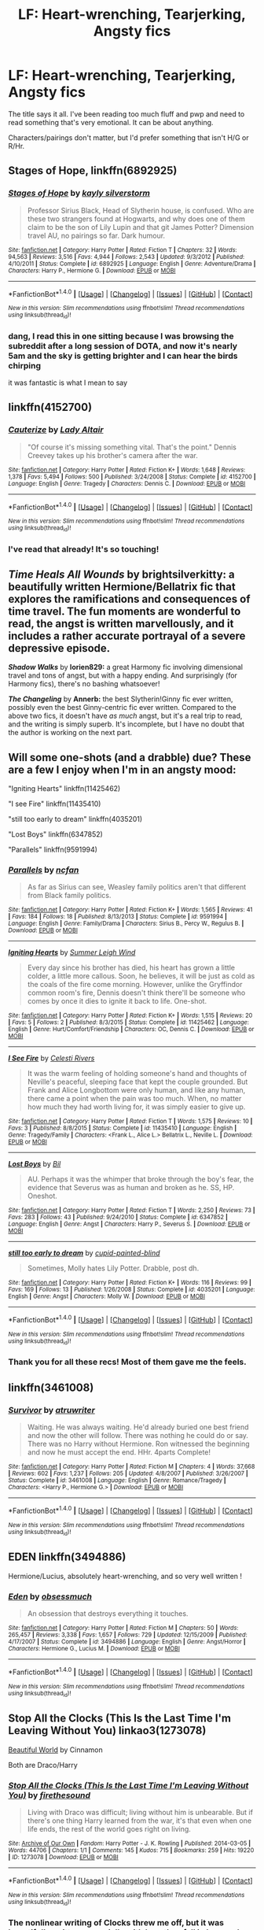 #+TITLE: LF: Heart-wrenching, Tearjerking, Angsty fics

* LF: Heart-wrenching, Tearjerking, Angsty fics
:PROPERTIES:
:Author: _awesaum_
:Score: 10
:DateUnix: 1467133701.0
:DateShort: 2016-Jun-28
:FlairText: Request
:END:
The title says it all. I've been reading too much fluff and pwp and need to read something that's very emotional. It can be about anything.

Characters/pairings don't matter, but I'd prefer something that isn't H/G or R/Hr.


** *Stages of Hope*, linkffn(6892925)
:PROPERTIES:
:Author: InquisitorCOC
:Score: 4
:DateUnix: 1467150269.0
:DateShort: 2016-Jun-29
:END:

*** [[http://www.fanfiction.net/s/6892925/1/][*/Stages of Hope/*]] by [[https://www.fanfiction.net/u/291348/kayly-silverstorm][/kayly silverstorm/]]

#+begin_quote
  Professor Sirius Black, Head of Slytherin house, is confused. Who are these two strangers found at Hogwarts, and why does one of them claim to be the son of Lily Lupin and that git James Potter? Dimension travel AU, no pairings so far. Dark humour.
#+end_quote

^{/Site/: [[http://www.fanfiction.net/][fanfiction.net]] *|* /Category/: Harry Potter *|* /Rated/: Fiction T *|* /Chapters/: 32 *|* /Words/: 94,563 *|* /Reviews/: 3,516 *|* /Favs/: 4,944 *|* /Follows/: 2,543 *|* /Updated/: 9/3/2012 *|* /Published/: 4/10/2011 *|* /Status/: Complete *|* /id/: 6892925 *|* /Language/: English *|* /Genre/: Adventure/Drama *|* /Characters/: Harry P., Hermione G. *|* /Download/: [[http://www.ff2ebook.com/old/ffn-bot/index.php?id=6892925&source=ff&filetype=epub][EPUB]] or [[http://www.ff2ebook.com/old/ffn-bot/index.php?id=6892925&source=ff&filetype=mobi][MOBI]]}

--------------

*FanfictionBot*^{1.4.0} *|* [[[https://github.com/tusing/reddit-ffn-bot/wiki/Usage][Usage]]] | [[[https://github.com/tusing/reddit-ffn-bot/wiki/Changelog][Changelog]]] | [[[https://github.com/tusing/reddit-ffn-bot/issues/][Issues]]] | [[[https://github.com/tusing/reddit-ffn-bot/][GitHub]]] | [[[https://www.reddit.com/message/compose?to=tusing][Contact]]]

^{/New in this version: Slim recommendations using/ ffnbot!slim! /Thread recommendations using/ linksub(thread_id)!}
:PROPERTIES:
:Author: FanfictionBot
:Score: 1
:DateUnix: 1467150301.0
:DateShort: 2016-Jun-29
:END:


*** dang, I read this in one sitting because I was browsing the subreddit after a long session of DOTA, and now it's nearly 5am and the sky is getting brighter and I can hear the birds chirping

it was fantastic is what I mean to say
:PROPERTIES:
:Author: TurtlePig
:Score: 1
:DateUnix: 1467276339.0
:DateShort: 2016-Jun-30
:END:


** linkffn(4152700)
:PROPERTIES:
:Author: loveshercoffee
:Score: 2
:DateUnix: 1467152087.0
:DateShort: 2016-Jun-29
:END:

*** [[http://www.fanfiction.net/s/4152700/1/][*/Cauterize/*]] by [[https://www.fanfiction.net/u/24216/Lady-Altair][/Lady Altair/]]

#+begin_quote
  "Of course it's missing something vital. That's the point." Dennis Creevey takes up his brother's camera after the war.
#+end_quote

^{/Site/: [[http://www.fanfiction.net/][fanfiction.net]] *|* /Category/: Harry Potter *|* /Rated/: Fiction K+ *|* /Words/: 1,648 *|* /Reviews/: 1,378 *|* /Favs/: 5,494 *|* /Follows/: 500 *|* /Published/: 3/24/2008 *|* /Status/: Complete *|* /id/: 4152700 *|* /Language/: English *|* /Genre/: Tragedy *|* /Characters/: Dennis C. *|* /Download/: [[http://www.ff2ebook.com/old/ffn-bot/index.php?id=4152700&source=ff&filetype=epub][EPUB]] or [[http://www.ff2ebook.com/old/ffn-bot/index.php?id=4152700&source=ff&filetype=mobi][MOBI]]}

--------------

*FanfictionBot*^{1.4.0} *|* [[[https://github.com/tusing/reddit-ffn-bot/wiki/Usage][Usage]]] | [[[https://github.com/tusing/reddit-ffn-bot/wiki/Changelog][Changelog]]] | [[[https://github.com/tusing/reddit-ffn-bot/issues/][Issues]]] | [[[https://github.com/tusing/reddit-ffn-bot/][GitHub]]] | [[[https://www.reddit.com/message/compose?to=tusing][Contact]]]

^{/New in this version: Slim recommendations using/ ffnbot!slim! /Thread recommendations using/ linksub(thread_id)!}
:PROPERTIES:
:Author: FanfictionBot
:Score: 2
:DateUnix: 1467152096.0
:DateShort: 2016-Jun-29
:END:


*** I've read that already! It's so touching!
:PROPERTIES:
:Author: _awesaum_
:Score: 2
:DateUnix: 1467154983.0
:DateShort: 2016-Jun-29
:END:


** */Time Heals All Wounds/* by *brightsilverkitty:* a beautifully written Hermione/Bellatrix fic that explores the ramifications and consequences of time travel. The fun moments are wonderful to read, the angst is written marvellously, and it includes a rather accurate portrayal of a severe depressive episode.

*/Shadow Walks/* by *lorien829:* a great Harmony fic involving dimensional travel and tons of angst, but with a happy ending. And surprisingly (for Harmony fics), there's no bashing whatsoever!

*/The Changeling/* by *Annerb:* the best Slytherin!Ginny fic ever written, possibly even the best Ginny-centric fic ever written. Compared to the above two fics, it doesn't have /as much/ angst, but it's a real trip to read, and the writing is simply superb. It's incomplete, but I have no doubt that the author is working on the next part.
:PROPERTIES:
:Author: Karinta
:Score: 1
:DateUnix: 1467137626.0
:DateShort: 2016-Jun-28
:END:


** Will some one-shots (and a drabble) due? These are a few I enjoy when I'm in an angsty mood:

"Igniting Hearts" linkffn(11425462)

"I see Fire" linkffn(11435410)

"still too early to dream" linkffn(4035201)

"Lost Boys" linkffn(6347852)

"Parallels" linkffn(9591994)
:PROPERTIES:
:Author: Lucylouluna
:Score: 1
:DateUnix: 1467138517.0
:DateShort: 2016-Jun-28
:END:

*** [[http://www.fanfiction.net/s/9591994/1/][*/Parallels/*]] by [[https://www.fanfiction.net/u/2048302/ncfan][/ncfan/]]

#+begin_quote
  As far as Sirius can see, Weasley family politics aren't that different from Black family politics.
#+end_quote

^{/Site/: [[http://www.fanfiction.net/][fanfiction.net]] *|* /Category/: Harry Potter *|* /Rated/: Fiction K+ *|* /Words/: 1,565 *|* /Reviews/: 41 *|* /Favs/: 184 *|* /Follows/: 18 *|* /Published/: 8/13/2013 *|* /Status/: Complete *|* /id/: 9591994 *|* /Language/: English *|* /Genre/: Family/Drama *|* /Characters/: Sirius B., Percy W., Regulus B. *|* /Download/: [[http://www.ff2ebook.com/old/ffn-bot/index.php?id=9591994&source=ff&filetype=epub][EPUB]] or [[http://www.ff2ebook.com/old/ffn-bot/index.php?id=9591994&source=ff&filetype=mobi][MOBI]]}

--------------

[[http://www.fanfiction.net/s/11425462/1/][*/Igniting Hearts/*]] by [[https://www.fanfiction.net/u/2412600/Summer-Leigh-Wind][/Summer Leigh Wind/]]

#+begin_quote
  Every day since his brother has died, his heart has grown a little colder, a little more callous. Soon, he believes, it will be just as cold as the coals of the fire come morning. However, unlike the Gryffindor common room's fire, Dennis doesn't think there'll be someone who comes by once it dies to ignite it back to life. One-shot.
#+end_quote

^{/Site/: [[http://www.fanfiction.net/][fanfiction.net]] *|* /Category/: Harry Potter *|* /Rated/: Fiction K+ *|* /Words/: 1,515 *|* /Reviews/: 20 *|* /Favs/: 5 *|* /Follows/: 2 *|* /Published/: 8/3/2015 *|* /Status/: Complete *|* /id/: 11425462 *|* /Language/: English *|* /Genre/: Hurt/Comfort/Friendship *|* /Characters/: OC, Dennis C. *|* /Download/: [[http://www.ff2ebook.com/old/ffn-bot/index.php?id=11425462&source=ff&filetype=epub][EPUB]] or [[http://www.ff2ebook.com/old/ffn-bot/index.php?id=11425462&source=ff&filetype=mobi][MOBI]]}

--------------

[[http://www.fanfiction.net/s/11435410/1/][*/I See Fire/*]] by [[https://www.fanfiction.net/u/6778891/Celesti-Rivers][/Celesti Rivers/]]

#+begin_quote
  It was the warm feeling of holding someone's hand and thoughts of Neville's peaceful, sleeping face that kept the couple grounded. But Frank and Alice Longbottom were only human, and like any human, there came a point when the pain was too much. When, no matter how much they had worth living for, it was simply easier to give up.
#+end_quote

^{/Site/: [[http://www.fanfiction.net/][fanfiction.net]] *|* /Category/: Harry Potter *|* /Rated/: Fiction T *|* /Words/: 1,575 *|* /Reviews/: 10 *|* /Favs/: 3 *|* /Published/: 8/8/2015 *|* /Status/: Complete *|* /id/: 11435410 *|* /Language/: English *|* /Genre/: Tragedy/Family *|* /Characters/: <Frank L., Alice L.> Bellatrix L., Neville L. *|* /Download/: [[http://www.ff2ebook.com/old/ffn-bot/index.php?id=11435410&source=ff&filetype=epub][EPUB]] or [[http://www.ff2ebook.com/old/ffn-bot/index.php?id=11435410&source=ff&filetype=mobi][MOBI]]}

--------------

[[http://www.fanfiction.net/s/6347852/1/][*/Lost Boys/*]] by [[https://www.fanfiction.net/u/54589/Bil][/Bil/]]

#+begin_quote
  AU. Perhaps it was the whimper that broke through the boy's fear, the evidence that Severus was as human and broken as he. SS, HP. Oneshot.
#+end_quote

^{/Site/: [[http://www.fanfiction.net/][fanfiction.net]] *|* /Category/: Harry Potter *|* /Rated/: Fiction T *|* /Words/: 2,250 *|* /Reviews/: 73 *|* /Favs/: 283 *|* /Follows/: 43 *|* /Published/: 9/24/2010 *|* /Status/: Complete *|* /id/: 6347852 *|* /Language/: English *|* /Genre/: Angst *|* /Characters/: Harry P., Severus S. *|* /Download/: [[http://www.ff2ebook.com/old/ffn-bot/index.php?id=6347852&source=ff&filetype=epub][EPUB]] or [[http://www.ff2ebook.com/old/ffn-bot/index.php?id=6347852&source=ff&filetype=mobi][MOBI]]}

--------------

[[http://www.fanfiction.net/s/4035201/1/][*/still too early to dream/*]] by [[https://www.fanfiction.net/u/929663/cupid-painted-blind][/cupid-painted-blind/]]

#+begin_quote
  Sometimes, Molly hates Lily Potter. Drabble, post dh.
#+end_quote

^{/Site/: [[http://www.fanfiction.net/][fanfiction.net]] *|* /Category/: Harry Potter *|* /Rated/: Fiction K+ *|* /Words/: 116 *|* /Reviews/: 99 *|* /Favs/: 169 *|* /Follows/: 13 *|* /Published/: 1/26/2008 *|* /Status/: Complete *|* /id/: 4035201 *|* /Language/: English *|* /Genre/: Angst *|* /Characters/: Molly W. *|* /Download/: [[http://www.ff2ebook.com/old/ffn-bot/index.php?id=4035201&source=ff&filetype=epub][EPUB]] or [[http://www.ff2ebook.com/old/ffn-bot/index.php?id=4035201&source=ff&filetype=mobi][MOBI]]}

--------------

*FanfictionBot*^{1.4.0} *|* [[[https://github.com/tusing/reddit-ffn-bot/wiki/Usage][Usage]]] | [[[https://github.com/tusing/reddit-ffn-bot/wiki/Changelog][Changelog]]] | [[[https://github.com/tusing/reddit-ffn-bot/issues/][Issues]]] | [[[https://github.com/tusing/reddit-ffn-bot/][GitHub]]] | [[[https://www.reddit.com/message/compose?to=tusing][Contact]]]

^{/New in this version: Slim recommendations using/ ffnbot!slim! /Thread recommendations using/ linksub(thread_id)!}
:PROPERTIES:
:Author: FanfictionBot
:Score: 2
:DateUnix: 1467138562.0
:DateShort: 2016-Jun-28
:END:


*** Thank you for all these recs! Most of them gave me the feels.
:PROPERTIES:
:Author: _awesaum_
:Score: 1
:DateUnix: 1467142411.0
:DateShort: 2016-Jun-29
:END:


** linkffn(3461008)
:PROPERTIES:
:Author: ShamaylA
:Score: 1
:DateUnix: 1467146769.0
:DateShort: 2016-Jun-29
:END:

*** [[http://www.fanfiction.net/s/3461008/1/][*/Survivor/*]] by [[https://www.fanfiction.net/u/529718/atruwriter][/atruwriter/]]

#+begin_quote
  Waiting. He was always waiting. He'd already buried one best friend and now the other will follow. There was nothing he could do or say. There was no Harry without Hermione. Ron witnessed the beginning and now he must accept the end. HHr. 4parts Complete!
#+end_quote

^{/Site/: [[http://www.fanfiction.net/][fanfiction.net]] *|* /Category/: Harry Potter *|* /Rated/: Fiction M *|* /Chapters/: 4 *|* /Words/: 37,668 *|* /Reviews/: 602 *|* /Favs/: 1,237 *|* /Follows/: 205 *|* /Updated/: 4/8/2007 *|* /Published/: 3/26/2007 *|* /Status/: Complete *|* /id/: 3461008 *|* /Language/: English *|* /Genre/: Romance/Tragedy *|* /Characters/: <Harry P., Hermione G.> *|* /Download/: [[http://www.ff2ebook.com/old/ffn-bot/index.php?id=3461008&source=ff&filetype=epub][EPUB]] or [[http://www.ff2ebook.com/old/ffn-bot/index.php?id=3461008&source=ff&filetype=mobi][MOBI]]}

--------------

*FanfictionBot*^{1.4.0} *|* [[[https://github.com/tusing/reddit-ffn-bot/wiki/Usage][Usage]]] | [[[https://github.com/tusing/reddit-ffn-bot/wiki/Changelog][Changelog]]] | [[[https://github.com/tusing/reddit-ffn-bot/issues/][Issues]]] | [[[https://github.com/tusing/reddit-ffn-bot/][GitHub]]] | [[[https://www.reddit.com/message/compose?to=tusing][Contact]]]

^{/New in this version: Slim recommendations using/ ffnbot!slim! /Thread recommendations using/ linksub(thread_id)!}
:PROPERTIES:
:Author: FanfictionBot
:Score: 1
:DateUnix: 1467146786.0
:DateShort: 2016-Jun-29
:END:


** EDEN linkffn(3494886)

Hermione/Lucius, absolutely heart-wrenching, and so very well written !
:PROPERTIES:
:Author: Haelx
:Score: 1
:DateUnix: 1467197690.0
:DateShort: 2016-Jun-29
:END:

*** [[http://www.fanfiction.net/s/3494886/1/][*/Eden/*]] by [[https://www.fanfiction.net/u/1232534/obsessmuch][/obsessmuch/]]

#+begin_quote
  An obsession that destroys everything it touches.
#+end_quote

^{/Site/: [[http://www.fanfiction.net/][fanfiction.net]] *|* /Category/: Harry Potter *|* /Rated/: Fiction M *|* /Chapters/: 50 *|* /Words/: 265,457 *|* /Reviews/: 3,338 *|* /Favs/: 1,657 *|* /Follows/: 729 *|* /Updated/: 12/15/2009 *|* /Published/: 4/17/2007 *|* /Status/: Complete *|* /id/: 3494886 *|* /Language/: English *|* /Genre/: Angst/Horror *|* /Characters/: Hermione G., Lucius M. *|* /Download/: [[http://www.ff2ebook.com/old/ffn-bot/index.php?id=3494886&source=ff&filetype=epub][EPUB]] or [[http://www.ff2ebook.com/old/ffn-bot/index.php?id=3494886&source=ff&filetype=mobi][MOBI]]}

--------------

*FanfictionBot*^{1.4.0} *|* [[[https://github.com/tusing/reddit-ffn-bot/wiki/Usage][Usage]]] | [[[https://github.com/tusing/reddit-ffn-bot/wiki/Changelog][Changelog]]] | [[[https://github.com/tusing/reddit-ffn-bot/issues/][Issues]]] | [[[https://github.com/tusing/reddit-ffn-bot/][GitHub]]] | [[[https://www.reddit.com/message/compose?to=tusing][Contact]]]

^{/New in this version: Slim recommendations using/ ffnbot!slim! /Thread recommendations using/ linksub(thread_id)!}
:PROPERTIES:
:Author: FanfictionBot
:Score: 1
:DateUnix: 1467197722.0
:DateShort: 2016-Jun-29
:END:


** Stop All the Clocks (This Is the Last Time I'm Leaving Without You) linkao3(1273078)

[[http://www.fictionalley.org/authors/cinnamon/BW.html][Beautiful World]] by Cinnamon

Both are Draco/Harry
:PROPERTIES:
:Author: Dimplz
:Score: 1
:DateUnix: 1467215579.0
:DateShort: 2016-Jun-29
:END:

*** [[http://archiveofourown.org/works/1273078][*/Stop All the Clocks (This Is the Last Time I'm Leaving Without You)/*]] by [[http://archiveofourown.org/users/firethesound/pseuds/firethesound][/firethesound/]]

#+begin_quote
  Living with Draco was difficult; living without him is unbearable. But if there's one thing Harry learned from the war, it's that even when one life ends, the rest of the world goes right on living.
#+end_quote

^{/Site/: [[http://www.archiveofourown.org/][Archive of Our Own]] *|* /Fandom/: Harry Potter - J. K. Rowling *|* /Published/: 2014-03-05 *|* /Words/: 44706 *|* /Chapters/: 1/1 *|* /Comments/: 145 *|* /Kudos/: 715 *|* /Bookmarks/: 259 *|* /Hits/: 19220 *|* /ID/: 1273078 *|* /Download/: [[http://archiveofourown.org/downloads/fi/firethesound/1273078/Stop%20All%20the%20Clocks%20This.epub?updated_at=1406469695][EPUB]] or [[http://archiveofourown.org/downloads/fi/firethesound/1273078/Stop%20All%20the%20Clocks%20This.mobi?updated_at=1406469695][MOBI]]}

--------------

*FanfictionBot*^{1.4.0} *|* [[[https://github.com/tusing/reddit-ffn-bot/wiki/Usage][Usage]]] | [[[https://github.com/tusing/reddit-ffn-bot/wiki/Changelog][Changelog]]] | [[[https://github.com/tusing/reddit-ffn-bot/issues/][Issues]]] | [[[https://github.com/tusing/reddit-ffn-bot/][GitHub]]] | [[[https://www.reddit.com/message/compose?to=tusing][Contact]]]

^{/New in this version: Slim recommendations using/ ffnbot!slim! /Thread recommendations using/ linksub(thread_id)!}
:PROPERTIES:
:Author: FanfictionBot
:Score: 2
:DateUnix: 1467215598.0
:DateShort: 2016-Jun-29
:END:


*** The nonlinear writing of Clocks threw me off, but it was beautifully written, especially with how they fell in love and how Harry had to heal and move on.
:PROPERTIES:
:Author: _awesaum_
:Score: 1
:DateUnix: 1467226088.0
:DateShort: 2016-Jun-29
:END:


** linkffn(A Saving People Thing)

Domestic abuse trigger.
:PROPERTIES:
:Author: Averant
:Score: 1
:DateUnix: 1467219840.0
:DateShort: 2016-Jun-29
:END:

*** [[http://www.fanfiction.net/s/4460623/1/][*/A Saving People Thing/*]] by [[https://www.fanfiction.net/u/1372751/Aeshan][/Aeshan/]]

#+begin_quote
  Sirius has died at the Department of Mysteries. When a grieving Harry moves in with Tonks and Lupin for the summer, he finds new battles to fight and another person to save. Violence, sex, Lupin bashing. Lots more warnings inside. Harry/Tonks. Chap 10 up.
#+end_quote

^{/Site/: [[http://www.fanfiction.net/][fanfiction.net]] *|* /Category/: Harry Potter *|* /Rated/: Fiction M *|* /Chapters/: 10 *|* /Words/: 43,928 *|* /Reviews/: 348 *|* /Favs/: 285 *|* /Follows/: 450 *|* /Updated/: 9/27/2008 *|* /Published/: 8/9/2008 *|* /id/: 4460623 *|* /Language/: English *|* /Genre/: Drama/Romance *|* /Characters/: Harry P., N. Tonks *|* /Download/: [[http://www.ff2ebook.com/old/ffn-bot/index.php?id=4460623&source=ff&filetype=epub][EPUB]] or [[http://www.ff2ebook.com/old/ffn-bot/index.php?id=4460623&source=ff&filetype=mobi][MOBI]]}

--------------

*FanfictionBot*^{1.4.0} *|* [[[https://github.com/tusing/reddit-ffn-bot/wiki/Usage][Usage]]] | [[[https://github.com/tusing/reddit-ffn-bot/wiki/Changelog][Changelog]]] | [[[https://github.com/tusing/reddit-ffn-bot/issues/][Issues]]] | [[[https://github.com/tusing/reddit-ffn-bot/][GitHub]]] | [[[https://www.reddit.com/message/compose?to=tusing][Contact]]]

^{/New in this version: Slim recommendations using/ ffnbot!slim! /Thread recommendations using/ linksub(thread_id)!}
:PROPERTIES:
:Author: FanfictionBot
:Score: 1
:DateUnix: 1467219873.0
:DateShort: 2016-Jun-29
:END:


** The best of these imo is [[http://archiveofourown.org/works/473335/chapters/819506][Twist of Fate by Oakstone730]] - Linkao3(473335). In this fic, Harry and Draco have a beautiful, albeit young love, relationship 4th and 5th year at Hogwarts that they have to keep secret. Then for Harry's protection in the war, Snape forces Draco to erase all of Harry's memories of them being together. The story pics up after the war at the trials when Harry finds out. It is so heartbreaking and beautiful. This story is expertly woven into the fabric of canon so much so that part of me wants to imagine that this IS canon, but it is also pretty heartbreaking... If you're not big on slash, this fic is very angsty with the slash, but it's T so not really graphic at all. I usually don't cry when I read fics, but this one was just so sad at parts.

Some other great ones are:

[[http://archiveofourown.org/works/852061][Kiss the Joy Until the Sun Rise]] - This is a beautiful fic where Harry and Draco both seek refuge in the RoR after the war and slowly heal together. Weirdly, it felt very in character even though it was slash - of course they hated eachother at first and the progression was slow and believable. And the plot device of what/who was "real" was heartbreaking, original and beautifully done.

[[http://archiveofourown.org/works/327164/chapters/527529][Eclipse]] - In this fic, Draco abducts Harry from school and takes him to the dungeon at Malfoy Manor to wait for voldermort. He undergoes a huge (and very understandable and well written) character change and decides to betray the Death Eaters and escapes with Harry. They go on a long camping trip to try to walk back to hogwarts and slowly become friends and then even more slowly, develop feelings for one-another. This fic was such an emotional rollercoaster!

[[http://archiveofourown.org/works/4707098][If the Sun Goes Black]] and the prequel [[http://archiveofourown.org/works/6264406/chapters/14353156][There Is Always the Moon]] are super angsty and great. Read them in the order of If the Sun Goes Black first because otherwise the plot twists are nowhere near as good.

[[http://archiveofourown.org/works/495908][Friend Like Me]] and the companion piece [[http://archiveofourown.org/external_works/186520][Friend Like You]] are also really heartbreaking angst fests. Friend like me is a haunting and beautiful short that goes in depth into a daydream that Draco has where he and Harry became friends first year. It is really sad and really beautifully written. The companion piece is from Harry's POV.

linkao3(495908) linkao3(6264406) linkao3(4707098) linkao3(327164) linkao3(473335) linkao3(852061)
:PROPERTIES:
:Author: gotkate86
:Score: 1
:DateUnix: 1467142542.0
:DateShort: 2016-Jun-29
:END:

*** [[http://archiveofourown.org/works/473335][*/Twist of Fate/*]] by [[http://archiveofourown.org/users/Oakstone730/pseuds/Oakstone730][/Oakstone730/]]

#+begin_quote
  Draco asks Harry to help him beat the Imperius curse during 4th year. The lessons turn into more than either expected. A story of redemption and forgiveness. Pairings: HP/DM (Slash) Timeframe: 1994-2002 Goblet to 4 yrs post-DH EWE Rating T for language, high angst, content.
#+end_quote

^{/Site/: [[http://www.archiveofourown.org/][Archive of Our Own]] *|* /Fandom/: Harry Potter - J. K. Rowling *|* /Published/: 2012-07-30 *|* /Completed/: 2012-08-09 *|* /Words/: 302209 *|* /Chapters/: 29/29 *|* /Comments/: 299 *|* /Kudos/: 744 *|* /Bookmarks/: 285 *|* /Hits/: 35106 *|* /ID/: 473335 *|* /Download/: [[http://archiveofourown.org/downloads/Oa/Oakstone730/473335/Twist%20of%20Fate.epub?updated_at=1455414696][EPUB]] or [[http://archiveofourown.org/downloads/Oa/Oakstone730/473335/Twist%20of%20Fate.mobi?updated_at=1455414696][MOBI]]}

--------------

[[http://archiveofourown.org/works/6264406][*/There Is Always the Moon/*]] by [[http://archiveofourown.org/users/firethesound/pseuds/firethesoundhttp://archiveofourown.org/users/bottomdraco_mod/pseuds/bottomdraco_modhttp://archiveofourown.org/users/pasdexcuses/pseuds/pasdexcuses][/firethesoundbottomdraco_modpasdexcuses/]]

#+begin_quote
  Draco's life after the war is everything he wanted it to be: it's simple, and quiet, and predictable, and safe. But when a mysterious curse shatters the peace he'd worked so hard to build, there's only one person he can trust to help him. After all, Harry Potter has saved his life before. Now Draco has to believe that Potter will be able to do it one more time. (A remix of If the Sun Goes Black by pasdexcuses)
#+end_quote

^{/Site/: [[http://www.archiveofourown.org/][Archive of Our Own]] *|* /Fandom/: Harry Potter - J. K. Rowling *|* /Published/: 2016-03-21 *|* /Completed/: 2016-03-21 *|* /Words/: 159318 *|* /Chapters/: 13/13 *|* /Comments/: 157 *|* /Kudos/: 415 *|* /Bookmarks/: 155 *|* /Hits/: 8769 *|* /ID/: 6264406 *|* /Download/: [[http://archiveofourown.org/downloads/fi/firethesound/6264406/There%20Is%20Always%20the%20Moon.epub?updated_at=1465905838][EPUB]] or [[http://archiveofourown.org/downloads/fi/firethesound/6264406/There%20Is%20Always%20the%20Moon.mobi?updated_at=1465905838][MOBI]]}

--------------

[[http://archiveofourown.org/works/4707098][*/If the Sun Goes Black/*]] by [[http://archiveofourown.org/users/bottomdraco_mod/pseuds/bottomdraco_modhttp://archiveofourown.org/users/pasdexcuses/pseuds/pasdexcuses][/bottomdraco_modpasdexcuses/]]

#+begin_quote
  With the perverse clarity of nostalgia, Harry remembers everything that was. The trouble is, he can't recall anything that is.
#+end_quote

^{/Site/: [[http://www.archiveofourown.org/][Archive of Our Own]] *|* /Fandom/: Harry Potter - J. K. Rowling *|* /Published/: 2015-09-12 *|* /Words/: 23030 *|* /Chapters/: 1/1 *|* /Comments/: 32 *|* /Kudos/: 398 *|* /Bookmarks/: 93 *|* /Hits/: 7246 *|* /ID/: 4707098 *|* /Download/: [[http://archiveofourown.org/downloads/bo/bottomdraco_mod-pasdexcuses/4707098/If%20the%20Sun%20Goes%20Black.epub?updated_at=1464379061][EPUB]] or [[http://archiveofourown.org/downloads/bo/bottomdraco_mod-pasdexcuses/4707098/If%20the%20Sun%20Goes%20Black.mobi?updated_at=1464379061][MOBI]]}

--------------

[[http://archiveofourown.org/works/327164][*/Eclipse/*]] by [[http://archiveofourown.org/users/Mijan/pseuds/Mijan][/Mijan/]]

#+begin_quote
  "You're dead, Potter... I'm going to make you pay..."  Draco swore his revenge on Harry for Lucius's imprisonment, and Harry all but laughed at him. But Draco is planning more than schoolyard pranks this time. The old rivalry turns deadly when Draco abducts Harry for Voldemort. It's the perfect plan, guaranteeing revenge, power, and prestige, all in one blow. But when Draco's world turns upside down, the fight to save himself and Harry begins, and the battle will take them both through hell and back. If they come back.
#+end_quote

^{/Site/: [[http://www.archiveofourown.org/][Archive of Our Own]] *|* /Fandom/: Harry Potter - J. K. Rowling *|* /Published/: 2012-01-25 *|* /Completed/: 2012-03-01 *|* /Words/: 287239 *|* /Chapters/: 20/20 *|* /Comments/: 139 *|* /Kudos/: 653 *|* /Bookmarks/: 277 *|* /Hits/: 21536 *|* /ID/: 327164 *|* /Download/: [[http://archiveofourown.org/downloads/Mi/Mijan/327164/Eclipse.epub?updated_at=1387618791][EPUB]] or [[http://archiveofourown.org/downloads/Mi/Mijan/327164/Eclipse.mobi?updated_at=1387618791][MOBI]]}

--------------

[[http://archiveofourown.org/works/495908][*/Friend Like Me/*]] by [[http://archiveofourown.org/users/LadyVader/pseuds/LadyVaderhttp://archiveofourown.org/users/fangtasia/pseuds/fangtasiahttp://archiveofourown.org/users/LadyVader/pseuds/LadyVader][/LadyVaderfangtasiaLadyVader/]]

#+begin_quote
  Draco's rendition of the Love story that never was.
#+end_quote

^{/Site/: [[http://www.archiveofourown.org/][Archive of Our Own]] *|* /Fandom/: Harry Potter - J. K. Rowling *|* /Published/: 2003-07-25 *|* /Words/: 10952 *|* /Chapters/: 1/1 *|* /Comments/: 38 *|* /Kudos/: 152 *|* /Bookmarks/: 55 *|* /Hits/: 3254 *|* /ID/: 495908 *|* /Download/: [[http://archiveofourown.org/downloads/La/LadyVader/495908/Friend%20Like%20Me.epub?updated_at=1387491681][EPUB]] or [[http://archiveofourown.org/downloads/La/LadyVader/495908/Friend%20Like%20Me.mobi?updated_at=1387491681][MOBI]]}

--------------

*FanfictionBot*^{1.4.0} *|* [[[https://github.com/tusing/reddit-ffn-bot/wiki/Usage][Usage]]] | [[[https://github.com/tusing/reddit-ffn-bot/wiki/Changelog][Changelog]]] | [[[https://github.com/tusing/reddit-ffn-bot/issues/][Issues]]] | [[[https://github.com/tusing/reddit-ffn-bot/][GitHub]]] | [[[https://www.reddit.com/message/compose?to=tusing][Contact]]]

^{/New in this version: Slim recommendations using/ ffnbot!slim! /Thread recommendations using/ linksub(thread_id)!}
:PROPERTIES:
:Author: FanfictionBot
:Score: 1
:DateUnix: 1467142572.0
:DateShort: 2016-Jun-29
:END:


*** I just read Twist of Fate and I don't know what to do with myself. It was beautiful
:PROPERTIES:
:Author: ladyboner_22
:Score: 1
:DateUnix: 1467192425.0
:DateShort: 2016-Jun-29
:END:

**** I know right!? I read it months ago but it has stuck with me. It is one of my favorites, if not my favorite fic of all time. Did you read Dumbledores letter in the "extras"? It was so well done.
:PROPERTIES:
:Author: gotkate86
:Score: 1
:DateUnix: 1467222206.0
:DateShort: 2016-Jun-29
:END:

***** I read every single one in the series 😂 I loved Dumbledore's letter, I thought it was a great way to tie up the story but I still want more.
:PROPERTIES:
:Author: ladyboner_22
:Score: 1
:DateUnix: 1467227744.0
:DateShort: 2016-Jun-29
:END:


** Sort by Angst, Hurt/Comfort, Horror, and Tragedy on ff.net genres to get these kinds of stories. There are tons of them.
:PROPERTIES:
:Score: -2
:DateUnix: 1467142729.0
:DateShort: 2016-Jun-29
:END:
